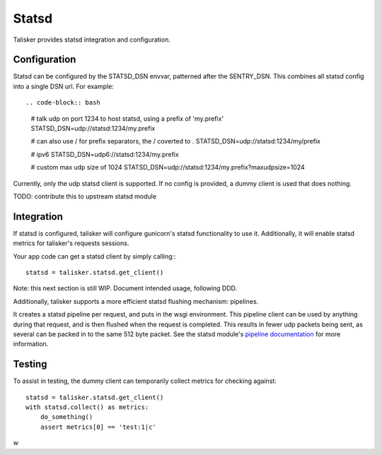 .. highlight:: python


======
Statsd
======

Talisker provides statsd integration and configuration.

Configuration
-------------

Statsd can be configured by the STATSD_DSN envvar, patterned after the SENTRY_DSN.
This combines all statsd config into a single DSN url. For example::

.. code-block:: bash

   # talk udp on port 1234 to host statsd, using a prefix of 'my.prefix'
   STATSD_DSN=udp://statsd:1234/my.prefix

   # can also use / for prefix separators, the / coverted to .
   STATSD_DSN=udp://statsd:1234/my/prefix

   # ipv6
   STATSD_DSN=udp6://statsd:1234/my.prefix

   # custom max udp size of 1024
   STATSD_DSN=udp://statsd:1234/my.prefix?maxudpsize=1024

Currently, only the udp statsd client is supported.  If no config is
provided, a dummy client is used that does nothing.

TODO: contribute this to upstream statsd module

Integration
-----------

If statsd is configured, talisker will configure gunicorn's statsd
functionality to use it.  Additionally, it will enable statsd metrics for
talisker's requests sessions.

Your app code can get a statsd client by simply calling:::

  statsd = talisker.statsd.get_client()

Note: this next section is still WIP. Document intended usage, following DDD.

Additionally, talisker supports a more efficient statsd flushing mechanism: pipelines.

It creates a statsd pipeline per request, and puts in the wsgi environment.
This pipeline client can be used by anything during that request, and is then
flushed when the request is completed.  This results in fewer udp packets being
sent, as several can be packed in to the same 512 byte packet. See the statsd
module's `pipeline documentation
<http://statsd.readthedocs.io/en/v3.2.1/pipeline.html>`_ for more information.


Testing
-------

To assist in testing, the dummy client can temporarily collect metrics for checking against::

    statsd = talisker.statsd.get_client()
    with statsd.collect() as metrics:
        do_something()
        assert metrics[0] == 'test:1|c'

w

